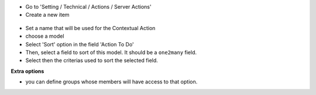 * Go to 'Setting / Technical / Actions / Server Actions'

* Create a new item

.. figure:: ../static/description/ir_actions_server_form.png

* Set a name that will be used for the Contextual Action

* choose a model

* Select 'Sort' option in the field 'Action To Do'

* Then, select a field to sort of this model. It should be a ``one2many`` field.

* Select then the criterias used to sort the selected field.


**Extra options**

* you can define groups whose members will have access to that option.
